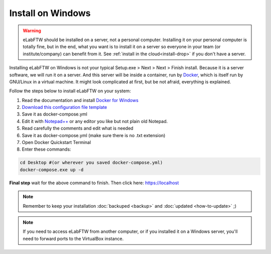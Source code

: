 .. _install-windows:

Install on Windows
==================

.. image:: img/windows.png
    :align: center
    :alt: windows

.. warning:: eLabFTW should be installed on a server, not a personal computer. Installing it on your personal computer is totally fine, but in the end, what you want is to install it on a server so everyone in your team (or institute/company) can benefit from it. See :ref:`install in the cloud<install-drop>` if you don't have a server.

Installing eLabFTW on Windows is not your typical Setup.exe > Next > Next > Finish install. Because it is a server software, we will run it on a server. And this server will be inside a container, run by `Docker <https://www.docker.com>`_, which is itself run by GNU/Linux in a virtual machine. It might look complicated at first, but be not afraid, everything is explained.

Follow the steps below to install eLabFTW on your system:

#. Read the documentation and install `Docker for Windows <https://docs.docker.com/docker-for-windows/install/>`_
#. `Download this configuration file template <https://raw.githubusercontent.com/elabftw/elabimg/master/src/docker-compose.yml-EXAMPLE>`_
#. Save it as docker-compose.yml
#. Edit it with `Notepad++ <https://notepad-plus-plus.org/>`_ or any editor you like but not plain old Notepad.
#. Read carefully the comments and edit what is needed
#. Save it as docker-compose.yml (make sure there is no .txt extension)
#. Open Docker Quickstart Terminal
#. Enter these commands:

.. code-block:: bash

    cd Desktop #(or wherever you saved docker-compose.yml)
    docker-compose.exe up -d

**Final step** wait for the above command to finish. Then click here: https://localhost

.. note:: Remember to keep your installation :doc:`backuped <backup>` and :doc:`updated <how-to-update>` ;)

.. note:: If you need to access eLabFTW from another computer, or if you installed it on a Windows server, you'll need to forward ports to the VirtualBox instance.
